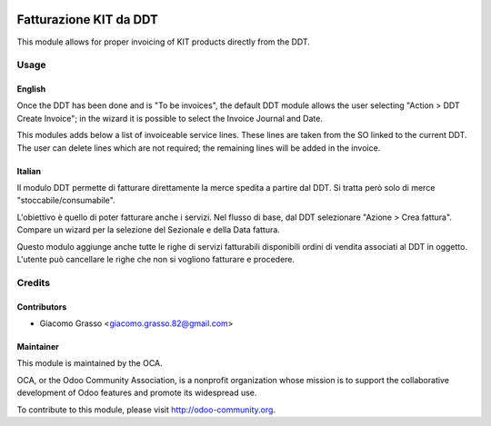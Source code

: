 .. image:: https://img.shields.io/badge/licence-AGPL--3-blue.svg
   :target: http://www.gnu.org/licenses/agpl-3.0-standalone.html
   :alt: License: AGPL-3

==================================================
Fatturazione KIT da DDT
==================================================

This module allows for proper invoicing of KIT products
directly from the DDT.

Usage
=====

English
-------

Once the DDT has been done and is "To be invoices", the default DDT module
allows the user selecting "Action > DDT Create Invoice"; in the wizard
it is possible to select the Invoice Journal and Date.

This modules adds below a list of invoiceable service lines. These lines
are taken from the SO linked to the current DDT. The user can delete
lines which are not required; the remaining lines will be added in the
invoice.

Italian
-------

Il modulo DDT permette di fatturare direttamente la merce spedita a partire
dal DDT. Si tratta però solo di merce "stoccabile/consumabile".

L'obiettivo è quello di poter fatturare anche i servizi. Nel flusso di base,
dal DDT selezionare "Azione > Crea fattura". Compare un wizard per la
selezione del Sezionale e della Data fattura.

Questo modulo aggiunge anche tutte le righe di servizi fatturabili disponibili
ordini di vendita associati al DDT in oggetto. L'utente può cancellare
le righe che non si vogliono fatturare e procedere.



.. image:: https://odoo-community.org/website/image/ir.attachment/5784_f2813bd/datas
   :alt: Try me on Runbot
   :target: https://runbot.odoo-community.org/runbot/122/10.0

Credits
=======

Contributors
------------

* Giacomo Grasso <giacomo.grasso.82@gmail.com>


Maintainer
----------

.. image:: http://odoo-community.org/logo.png
   :alt: Odoo Community Association
   :target: http://odoo-community.org

This module is maintained by the OCA.

OCA, or the Odoo Community Association, is a nonprofit organization whose mission is to support the collaborative development of Odoo features and promote its widespread use.

To contribute to this module, please visit http://odoo-community.org.
